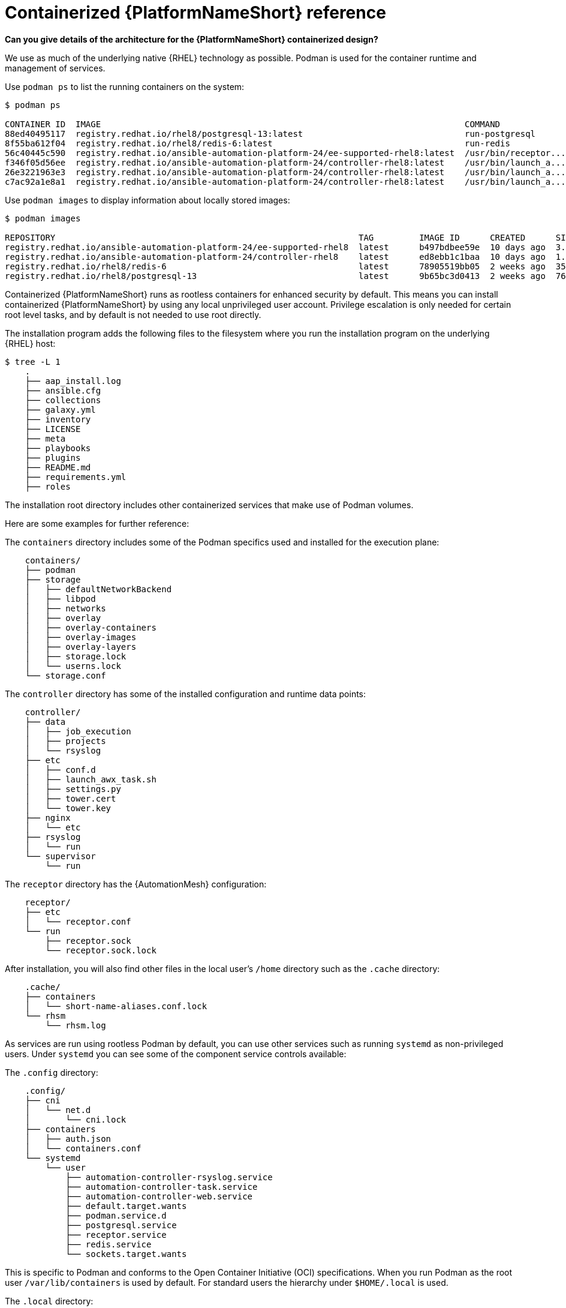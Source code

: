 :_mod-docs-content-type: REFERENCE

[id="containerized-ansible-automation-platform-reference"]

= Containerized {PlatformNameShort} reference

*Can you give details of the architecture for the {PlatformNameShort} containerized design?*

We use as much of the underlying native {RHEL} technology as possible. Podman is used for the container runtime and management of services. 

Use `podman ps` to list the running containers on the system:

----
$ podman ps

CONTAINER ID  IMAGE                                                                        COMMAND               CREATED         STATUS         PORTS       NAMES
88ed40495117  registry.redhat.io/rhel8/postgresql-13:latest                                run-postgresql        48 minutes ago  Up 47 minutes              postgresql
8f55ba612f04  registry.redhat.io/rhel8/redis-6:latest                                      run-redis             47 minutes ago  Up 47 minutes              redis
56c40445c590  registry.redhat.io/ansible-automation-platform-24/ee-supported-rhel8:latest  /usr/bin/receptor...  47 minutes ago  Up 47 minutes              receptor
f346f05d56ee  registry.redhat.io/ansible-automation-platform-24/controller-rhel8:latest    /usr/bin/launch_a...  47 minutes ago  Up 45 minutes              automation-controller-rsyslog
26e3221963e3  registry.redhat.io/ansible-automation-platform-24/controller-rhel8:latest    /usr/bin/launch_a...  46 minutes ago  Up 45 minutes              automation-controller-task
c7ac92a1e8a1  registry.redhat.io/ansible-automation-platform-24/controller-rhel8:latest    /usr/bin/launch_a...  46 minutes ago  Up 28 minutes              automation-controller-web
----

Use `podman images` to display information about locally stored images:

----
$ podman images

REPOSITORY                                                            TAG         IMAGE ID      CREATED      SIZE
registry.redhat.io/ansible-automation-platform-24/ee-supported-rhel8  latest      b497bdbee59e  10 days ago  3.16 GB
registry.redhat.io/ansible-automation-platform-24/controller-rhel8    latest      ed8ebb1c1baa  10 days ago  1.48 GB
registry.redhat.io/rhel8/redis-6                                      latest      78905519bb05  2 weeks ago  357 MB
registry.redhat.io/rhel8/postgresql-13                                latest      9b65bc3d0413  2 weeks ago  765 MB
----

Containerized {PlatformNameShort} runs as rootless containers for enhanced security by default. This means you can install containerized {PlatformNameShort} by using any local unprivileged user account. Privilege escalation is only needed for certain root level tasks, and by default is not needed to use root directly.

The installation program adds the following files to the filesystem where you run the installation program on the underlying {RHEL} host:

----
$ tree -L 1
    .
    ├── aap_install.log
    ├── ansible.cfg
    ├── collections
    ├── galaxy.yml
    ├── inventory
    ├── LICENSE
    ├── meta
    ├── playbooks
    ├── plugins
    ├── README.md
    ├── requirements.yml
    ├── roles
----

The installation root directory includes other containerized services that make use of Podman volumes. 

Here are some examples for further reference:

The `containers` directory includes some of the Podman specifics used and installed for the execution plane:

----
    containers/
    ├── podman
    ├── storage
    │   ├── defaultNetworkBackend
    │   ├── libpod
    │   ├── networks
    │   ├── overlay
    │   ├── overlay-containers
    │   ├── overlay-images
    │   ├── overlay-layers
    │   ├── storage.lock
    │   └── userns.lock
    └── storage.conf
----

The `controller` directory has some of the installed configuration and runtime data points:

----
    controller/
    ├── data
    │   ├── job_execution
    │   ├── projects
    │   └── rsyslog
    ├── etc
    │   ├── conf.d
    │   ├── launch_awx_task.sh
    │   ├── settings.py
    │   ├── tower.cert
    │   └── tower.key
    ├── nginx
    │   └── etc
    ├── rsyslog
    │   └── run
    └── supervisor
        └── run
----

The `receptor` directory has the {AutomationMesh} configuration:

----
    receptor/
    ├── etc
    │   └── receptor.conf
    └── run
        ├── receptor.sock
        └── receptor.sock.lock
----

After installation, you will also find other files in the local user's `/home` directory such as the `.cache` directory:

----
    .cache/
    ├── containers
    │   └── short-name-aliases.conf.lock
    └── rhsm
        └── rhsm.log
----

As services are run using rootless Podman by default, you can use other services such as running `systemd` as non-privileged users. Under `systemd` you can see some of the component service controls available:

The `.config` directory:

----
    .config/
    ├── cni
    │   └── net.d
    │       └── cni.lock
    ├── containers
    │   ├── auth.json
    │   └── containers.conf
    └── systemd
        └── user
            ├── automation-controller-rsyslog.service
            ├── automation-controller-task.service
            ├── automation-controller-web.service
            ├── default.target.wants
            ├── podman.service.d
            ├── postgresql.service
            ├── receptor.service
            ├── redis.service
            └── sockets.target.wants
----

This is specific to Podman and conforms to the Open Container Initiative (OCI) specifications. When you run Podman as the root user `/var/lib/containers` is used by default. For standard users the hierarchy under `$HOME/.local` is used.

The `.local` directory:

----
    .local/
    └── share
        └── containers
            ├── cache
            ├── podman
            └── storage
----

As an example `.local/storage/volumes` contains what the output from `podman volume ls` provides:

----
$ podman volume ls

DRIVER      VOLUME NAME
local       d73d3fe63a957bee04b4853fd38c39bf37c321d14fdab9ee3c9df03645135788
local       postgresql
local       redis_data
local       redis_etc
local       redis_run
----

The execution plane is isolated from the control plane main services to ensure it does not affect the main services.

Control plane services run with the standard Podman configuration and can be found in: `~/.local/share/containers/storage`.

Execution plane services ({ControllerName}, {EDAName} and execution nodes) use a dedicated configuration found in `~/aap/containers/storage.conf`. This separation prevents execution plane containers from affecting the control plane services.

You can view the execution plane configuration with one of the following commands:

----
CONTAINERS_STORAGE_CONF=~/aap/containers/storage.conf podman <subcommand>
----

----
CONTAINER_HOST=unix://run/user/<user uid>/podman/podman.sock podman <subcommand>
----


*How can I see host resource utilization statistics?*

Run the following command to display host resource utilization statistics:

----
$ podman container stats -a
----

Example output based on a Dell sold and offered containerized {PlatformNameShort} solution (DAAP) install that utilizes ~1.8 GB RAM:

----
ID            NAME                           CPU %       MEM USAGE / LIMIT  MEM %       NET IO      BLOCK IO    PIDS        CPU TIME    AVG CPU %
0d5d8eb93c18  automation-controller-web      0.23%       959.1MB / 3.761GB  25.50%      0B / 0B     0B / 0B     16          20.885142s  1.19%
3429d559836d  automation-controller-rsyslog  0.07%       144.5MB / 3.761GB  3.84%       0B / 0B     0B / 0B     6           4.099565s   0.23%
448d0bae0942  automation-controller-task     1.51%       633.1MB / 3.761GB  16.83%      0B / 0B     0B / 0B     33          34.285272s  1.93%
7f140e65b57e  receptor                       0.01%       5.923MB / 3.761GB  0.16%       0B / 0B     0B / 0B     7           1.010613s   0.06%
c1458367ca9c  redis                          0.48%       10.52MB / 3.761GB  0.28%       0B / 0B     0B / 0B     5           9.074042s   0.47%
ef712cc2dc89  postgresql                     0.09%       21.88MB / 3.761GB  0.58%       0B / 0B     0B / 0B     21          15.571059s  0.80%
----

*How much storage is used and where?*

The container volume storage is under the local user at `$HOME/.local/share/containers/storage/volumes`.

. To view the details of each volume, run the following command:
+
----
$ podman volume ls
----
+
. Run the following command to display detailed information about a specific volume:
+
----
$ podman volume inspect <volume_name>
----

For example:

----
$ podman volume inspect postgresql
----

Example output:
----
[
    {
        "Name": "postgresql",
        "Driver": "local",
        "Mountpoint": "/home/aap/.local/share/containers/storage/volumes/postgresql/_data",
        "CreatedAt": "2024-01-08T23:39:24.983964686Z",
        "Labels": {},
        "Scope": "local",
        "Options": {},
        "MountCount": 0,
        "NeedsCopyUp": true
    }
]
----

Several files created by the installation program are located in `$HOME/aap/` and bind-mounted into various running containers.

. To view the mounts associated with a container run the following command:
+
----
$ podman ps --format "{{.ID}}\t{{.Command}}\t{{.Names}}"
----
+
Example output:
+
----
89e779b81b83	run-postgresql	postgresql
4c33cc77ef7d	run-redis	redis
3d8a028d892d	/usr/bin/receptor...	receptor
09821701645c	/usr/bin/launch_a...	automation-controller-rsyslog
a2ddb5cac71b	/usr/bin/launch_a...	automation-controller-task
fa0029a3b003	/usr/bin/launch_a...	automation-controller-web
20f192534691	gunicorn --bind 1...	automation-eda-api
f49804c7e6cb	daphne -b 127.0.0...	automation-eda-daphne
d340b9c1cb74	/bin/sh -c nginx ...	automation-eda-web
111f47de5205	aap-eda-manage rq...	automation-eda-worker-1
171fcb1785af	aap-eda-manage rq...	automation-eda-worker-2
049d10555b51	aap-eda-manage rq...	automation-eda-activation-worker-1
7a78a41a8425	aap-eda-manage rq...	automation-eda-activation-worker-2
da9afa8ef5e2	aap-eda-manage sc...	automation-eda-scheduler
8a2958be9baf	gunicorn --name p...	automation-hub-api
0a8b57581749	gunicorn --name p...	automation-hub-content
68005b987498	nginx -g daemon o...	automation-hub-web
cb07af77f89f	pulpcore-worker	automation-hub-worker-1
a3ba05136446	pulpcore-worker	automation-hub-worker-2
----
+

. Run the following command:
+
----
$ podman inspect <container_name> | jq -r .[].Mounts[].Source
----
+
Example output:
+
----
/home/aap/.local/share/containers/storage/volumes/receptor_run/_data
/home/aap/.local/share/containers/storage/volumes/redis_run/_data
/home/aap/aap/controller/data/rsyslog
/home/aap/aap/controller/etc/tower.key
/home/aap/aap/controller/etc/conf.d/callback_receiver_workers.py
/home/aap/aap/controller/data/job_execution
/home/aap/aap/controller/nginx/etc/controller.conf
/home/aap/aap/controller/etc/conf.d/subscription_usage_model.py
/home/aap/aap/controller/etc/conf.d/cluster_host_id.py
/home/aap/aap/controller/etc/conf.d/insights.py
/home/aap/aap/controller/rsyslog/run
/home/aap/aap/controller/data/projects
/home/aap/aap/controller/etc/settings.py
/home/aap/aap/receptor/etc/receptor.conf
/home/aap/aap/controller/etc/conf.d/execution_environments.py
/home/aap/aap/tls/extracted
/home/aap/aap/controller/supervisor/run
/home/aap/aap/controller/etc/uwsgi.ini
/home/aap/aap/controller/etc/conf.d/container_groups.py
/home/aap/aap/controller/etc/launch_awx_task.sh
/home/aap/aap/controller/etc/tower.cert
----
+
. If the `jq` RPM is not installed, install it by running the following command:
+
----
$ sudo dnf -y install jq
----
